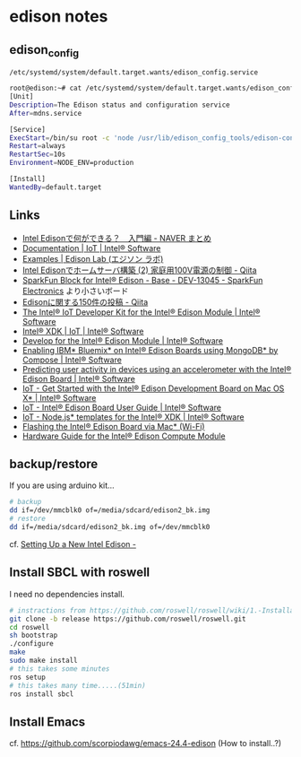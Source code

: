 * edison notes
** edison_config
   =/etc/systemd/system/default.target.wants/edison_config.service=
#+BEGIN_SRC sh
root@edison:~# cat /etc/systemd/system/default.target.wants/edison_config.service
[Unit]
Description=The Edison status and configuration service
After=mdns.service

[Service]
ExecStart=/bin/su root -c 'node /usr/lib/edison_config_tools/edison-config-server.js'
Restart=always
RestartSec=10s
Environment=NODE_ENV=production

[Install]
WantedBy=default.target
#+END_SRC

** Links
   - [[http://matome.naver.jp/odai/2141942265524740001][Intel Edisonで何ができる？　入門編 - NAVER まとめ]]
   - [[https://software.intel.com/en-us/iot/documentation?value=80494][Documentation | IoT | Intel® Software]]
   - [[http://edison-lab.jp/examples/][Examples | Edison Lab (エジソン ラボ)]]
   - [[http://qiita.com/hishi/items/b6c76a6cda8f7a825559][Intel Edisonでホームサーバ構築 (2) 家庭用100V電源の制御 - Qiita]]
   - [[https://www.sparkfun.com/products/13045][SparkFun Block for Intel® Edison - Base - DEV-13045 - SparkFun Electronics]]
     より小さいボード
   - [[https://qiita.com/tags/Edison][Edisonに関する150件の投稿 - Qiita]]
   - [[https://software.intel.com/en-us/iot/hardware/edison/dev-kit][The Intel® IoT Developer Kit for the Intel® Edison Module | Intel® Software]]
   - [[https://software.intel.com/en-us/iot/tools-ide/ide/xdk][Intel® XDK | IoT | Intel® Software]]
   - [[https://software.intel.com/en-us/iot/hardware/edison][Develop for the Intel® Edison Module | Intel® Software]]
   - [[https://software.intel.com/en-us/articles/enabling-ibm-bluemix-on-intel-edison-using-mongodb-by-compose][Enabling IBM* Bluemix* on Intel® Edison Boards using MongoDB* by Compose | Intel® Software]]
   - [[https://software.intel.com/en-us/articles/predicting-user-activity-in-devices-using-an-accelerometer-with-the-intel-edison][Predicting user activity in devices using an accelerometer with the Intel® Edison Board | Intel® Software]]
   - [[https://software.intel.com/en-us/get-started-edison-osx][IoT - Get Started with the Intel® Edison Development Board on Mac OS X* | Intel® Software]]
   - [[https://software.intel.com/en-us/intel-edison-board-user-guide][IoT - Intel® Edison Board User Guide | Intel® Software]]
   - [[https://software.intel.com/en-us/node-js-templates-for-intel-xdk][IoT - Node.js* templates for the Intel® XDK | Intel® Software]]
   - [[http://www.intel.com/content/www/us/en/support/boards-and-kits/000006377.html][Flashing the Intel® Edison Board via Mac* (Wi-Fi)]]
   - [[http://www.intel.com/content/www/us/en/support/boards-and-kits/000005808.html?wapkw=331189][Hardware Guide for the Intel® Edison Compute Module]]

** backup/restore
If you are using arduino kit...
#+BEGIN_SRC sh
# backup
dd if=/dev/mmcblk0 of=/media/sdcard/edison2_bk.img
# restore
dd if=/media/sdcard/edison2_bk.img of=/dev/mmcblk0
#+END_SRC
cf. [[http://rwx.io/blog/2015/02/18/seting-up-an-edison/][Setting Up a New Intel Edison -]]

** Install SBCL with roswell
I need no dependencies install.
#+BEGIN_SRC sh
# instractions from https://github.com/roswell/roswell/wiki/1.-Installation
git clone -b release https://github.com/roswell/roswell.git
cd roswell
sh bootstrap
./configure
make
sudo make install
# this takes some minutes
ros setup
# this takes many time.....(51min)
ros install sbcl
#+END_SRC

** Install Emacs
cf. https://github.com/scorpiodawg/emacs-24.4-edison
(How to install..?)
